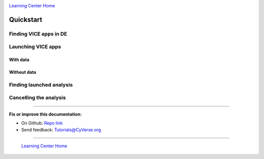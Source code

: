 |CyVerse logo|_

|Home_Icon|_
`Learning Center Home <http://learning.cyverse.org/>`_

**Quickstart**
--------------

Finding VICE apps in DE
=======================

Launching VICE apps
===================

With data
~~~~~~~~~

Without data
~~~~~~~~~~~~


Finding launched analysis
=========================

Cancelling the analysis
=======================


----

**Fix or improve this documentation:**

- On Github: `Repo link <https://github.com/CyVerse-learning-materials/sciapps_guide>`_
- Send feedback: `Tutorials@CyVerse.org <Tutorials@CyVerse.org>`_

----

  |Home_Icon|_
  `Learning Center Home <http://learning.cyverse.org/>`_

.. |CyVerse logo| image:: ./img/cyverse_rgb.png
    :width: 500
    :height: 100
.. _CyVerse logo: http://learning.cyverse.org/
.. |Home_Icon| image:: ./img/homeicon.png
    :width: 25
    :height: 25
.. _Home_Icon: http://learning.cyverse.org/